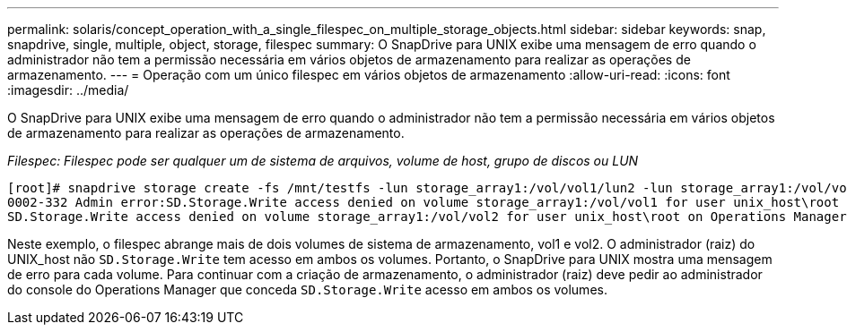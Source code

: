 ---
permalink: solaris/concept_operation_with_a_single_filespec_on_multiple_storage_objects.html 
sidebar: sidebar 
keywords: snap, snapdrive, single, multiple, object, storage, filespec 
summary: O SnapDrive para UNIX exibe uma mensagem de erro quando o administrador não tem a permissão necessária em vários objetos de armazenamento para realizar as operações de armazenamento. 
---
= Operação com um único filespec em vários objetos de armazenamento
:allow-uri-read: 
:icons: font
:imagesdir: ../media/


[role="lead"]
O SnapDrive para UNIX exibe uma mensagem de erro quando o administrador não tem a permissão necessária em vários objetos de armazenamento para realizar as operações de armazenamento.

_Filespec: Filespec pode ser qualquer um de sistema de arquivos, volume de host, grupo de discos ou LUN_

[listing]
----
[root]# snapdrive storage create -fs /mnt/testfs -lun storage_array1:/vol/vol1/lun2 -lun storage_array1:/vol/vol2/lun2  -lunsize 100m
0002-332 Admin error:SD.Storage.Write access denied on volume storage_array1:/vol/vol1 for user unix_host\root on Operations Manager server ops_mngr_server
SD.Storage.Write access denied on volume storage_array1:/vol/vol2 for user unix_host\root on Operations Manager server ops_mngr_server
----
Neste exemplo, o filespec abrange mais de dois volumes de sistema de armazenamento, vol1 e vol2. O administrador (raiz) do UNIX_host não `SD.Storage.Write` tem acesso em ambos os volumes. Portanto, o SnapDrive para UNIX mostra uma mensagem de erro para cada volume. Para continuar com a criação de armazenamento, o administrador (raiz) deve pedir ao administrador do console do Operations Manager que conceda `SD.Storage.Write` acesso em ambos os volumes.
